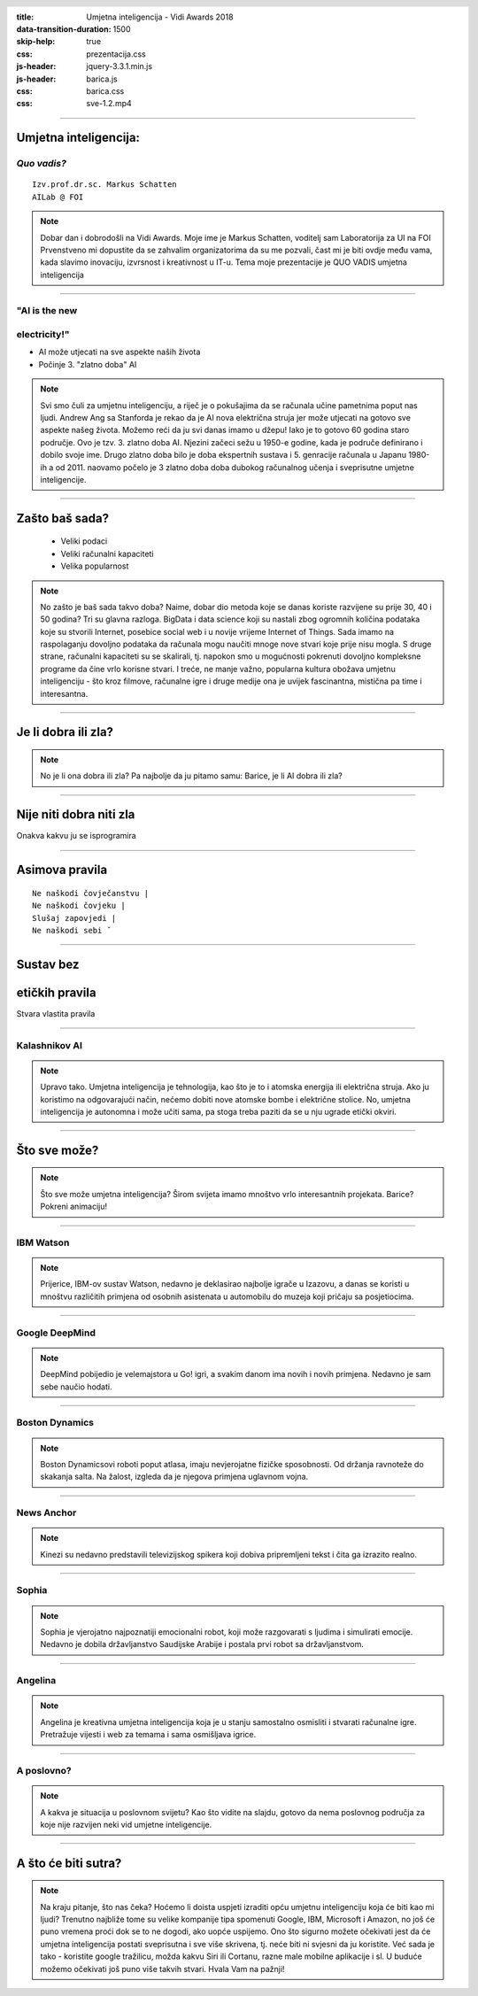 :title: Umjetna inteligencija - Vidi Awards 2018
:data-transition-duration: 1500
:skip-help: true
:css: prezentacija.css
:js-header: jquery-3.3.1.min.js
:js-header: barica.js
:css: barica.css
:css: sve-1.2.mp4


.. header::
   .. image:: images/unizgfoi.png
      :height: 54px
      :width: 150px
      :scale: 50 %
      :alt: alternate text
      :align: right


.. footer::
   .. image:: images/vidi_awards_logo.png
      :height: 72px
      :width: 150px
      :scale: 50 %
      :alt: alternate text
      :align: right



----

Umjetna inteligencija:
======================

*Quo vadis?*
------------

:: 



   Izv.prof.dr.sc. Markus Schatten
   AILab @ FOI


.. note::

    Dobar dan i dobrodošli na Vidi Awards.
    Moje ime je Markus Schatten, voditelj sam 
    Laboratorija za UI na FOI
    Prvenstveno mi dopustite da se zahvalim
    organizatorima da su me pozvali,
    čast mi je biti ovdje među vama,
    kada slavimo inovaciju, izvrsnost i kreativnost
    u IT-u.
    Tema moje prezentacije je QUO VADIS umjetna inteligencija

----

"AI is the new
--------------
electricity!"
-------------

* AI može utjecati na sve aspekte naših života

* Počinje 3. "zlatno doba" AI


.. note::

    Svi smo čuli za umjetnu inteligenciju, a 
    riječ je o pokušajima da se računala učine
    pametnima poput nas ljudi.
    Andrew Ang sa Stanforda je rekao da je AI
    nova električna struja jer može utjecati
    na gotovo sve aspekte našeg života.
    Možemo reći da ju svi danas imamo u džepu! 
    Iako je to gotovo 60 godina staro područje.
    Ovo je tzv. 3. zlatno doba AI.
    Njezini začeci sežu u 1950-e godine, kada
    je područe definirano i dobilo svoje ime.
    Drugo zlatno doba bilo je doba ekspertnih
    sustava i 5. genracije računala u Japanu 1980-ih
    a od 2011. naovamo počelo je 3 zlatno doba
    doba dubokog računalnog učenja i sveprisutne
    umjetne inteligencije.

----


Zašto baš sada?
===============

	* Veliki podaci

	* Veliki računalni kapaciteti

	* Velika popularnost

.. note::

    No zašto je baš sada takvo doba? 
    Naime, dobar dio metoda koje se danas koriste razvijene 
    su prije 30, 40 i 50 godina?
    Tri su glavna razloga.
    BigData i data science koji su nastali zbog ogromnih
    količina podataka koje su stvorili Internet, posebice
    social web i u novije vrijeme Internet of Things.
    Sada imamo na raspolaganju dovoljno podataka da 
    računala mogu naučiti mnoge nove stvari koje prije nisu
    mogla.
    S druge strane, računalni kapaciteti su se skalirali,
    tj. napokon smo u mogućnosti pokrenuti dovoljno kompleksne
    programe da čine vrlo korisne stvari.
    I treće, ne manje važno, popularna kultura obožava umjetnu
    inteligenciju - što kroz filmove, računalne igre i druge 
    medije ona je uvijek fascinantna, mistična pa time i interesantna.

----

Je li dobra ili zla?
====================

.. note::

    No je li ona dobra ili zla? Pa najbolje da ju pitamo samu:
    Barice, je li AI dobra ili zla?

----

Nije niti dobra niti zla
========================

Onakva kakvu ju se isprogramira

----

Asimova pravila
===============

:: 

   Ne naškodi čovječanstvu |
   Ne naškodi čovjeku |
   Slušaj zapovjedi |
   Ne naškodi sebi ˇ

----

Sustav bez
==========
etičkih pravila
===============
Stvara vlastita pravila


----

Kalashnikov AI
--------------

.. image:: images/kalashnikov.jpg
   :width: 600px

.. note::
   Upravo tako. Umjetna inteligencija je tehnologija, kao što je to
   i atomska energija ili električna struja. Ako ju koristimo na
   odgovarajući način, nećemo dobiti nove atomske bombe i električne
   stolice. No, umjetna inteligencija je autonomna i može učiti sama,
   pa stoga treba paziti da se u nju ugrade etički okviri.

----

Što sve može?
=============

.. note::

    Što sve može umjetna inteligencija?
    Širom svijeta imamo mnoštvo vrlo interesantnih projekata.
    Barice?
    Pokreni animaciju!

----


IBM Watson
----------

.. image:: images/watson.jpg
   :width: 600px

.. note::

    Prijerice, IBM-ov sustav Watson, nedavno je deklasirao najbolje
    igrače u Izazovu, a danas se koristi u mnoštvu različitih primjena
    od osobnih asistenata u automobilu do muzeja koji pričaju sa
    posjetiocima.

----



Google DeepMind
---------------

.. image:: images/deepmind.jpg
   :width: 600px

.. note::

    DeepMind pobijedio je velemajstora u Go! igri, a svakim danom ima 
    novih i novih primjena. Nedavno je sam sebe naučio hodati.


----



Boston Dynamics
---------------

.. image:: images/boston.jpg
   :width: 600px

.. note::

   Boston Dynamicsovi roboti poput atlasa, imaju nevjerojatne fizičke
   sposobnosti. Od držanja ravnoteže do skakanja salta. Na žalost, 
   izgleda da je njegova primjena uglavnom vojna.

----



News Anchor
-----------

.. image:: images/china-news.jpg
   :width: 600px

.. note::
   Kinezi su nedavno predstavili televizijskog spikera koji dobiva
   pripremljeni tekst i čita ga izrazito realno.

----


Sophia
------

.. image:: images/sophia.jpg
   :width: 600px

.. note::

   Sophia je vjerojatno najpoznatiji emocionalni robot, koji može 
   razgovarati s ljudima i simulirati emocije. Nedavno je dobila
   državljanstvo Saudijske Arabije i postala prvi robot sa državljanstvom.


----



Angelina
--------

.. image:: images/angelina-games.jpg
   :width: 600px

.. note::

    Angelina je kreativna umjetna inteligencija koja je u stanju 
    samostalno osmisliti i stvarati računalne igre. Pretražuje
    vijesti i web za temama i sama osmišljava igrice.

----



A poslovno?
-----------

.. image:: images/business.jpg
   :width: 750px

.. note::

    A kakva je situacija u poslovnom svijetu?
    Kao što vidite na slajdu, gotovo da nema poslovnog područja za
    koje nije razvijen neki vid umjetne inteligencije.

----




A što će biti sutra?
====================

.. note::

   Na kraju pitanje, što nas čeka?
   Hoćemo li doista uspjeti izraditi opću umjetnu inteligenciju
   koja će biti kao mi ljudi? 
   Trenutno najbliže tome su velike kompanije tipa spomenuti
   Google, IBM, Microsoft i Amazon, no još će puno vremena proći
   dok se to ne dogodi, ako uopće uspijemo.
   Ono što sigurno možete očekivati jest da će umjetna inteligencija
   postati sveprisutna i sve više skrivena, tj. neće biti ni svjesni
   da ju koristite. Već sada je tako - koristite google tražilicu,
   možda kakvu Siri ili Cortanu, razne male mobilne aplikacije i sl.
   U buduće možemo očekivati još puno više takvih stvari.
   Hvala Vam na pažnji!


